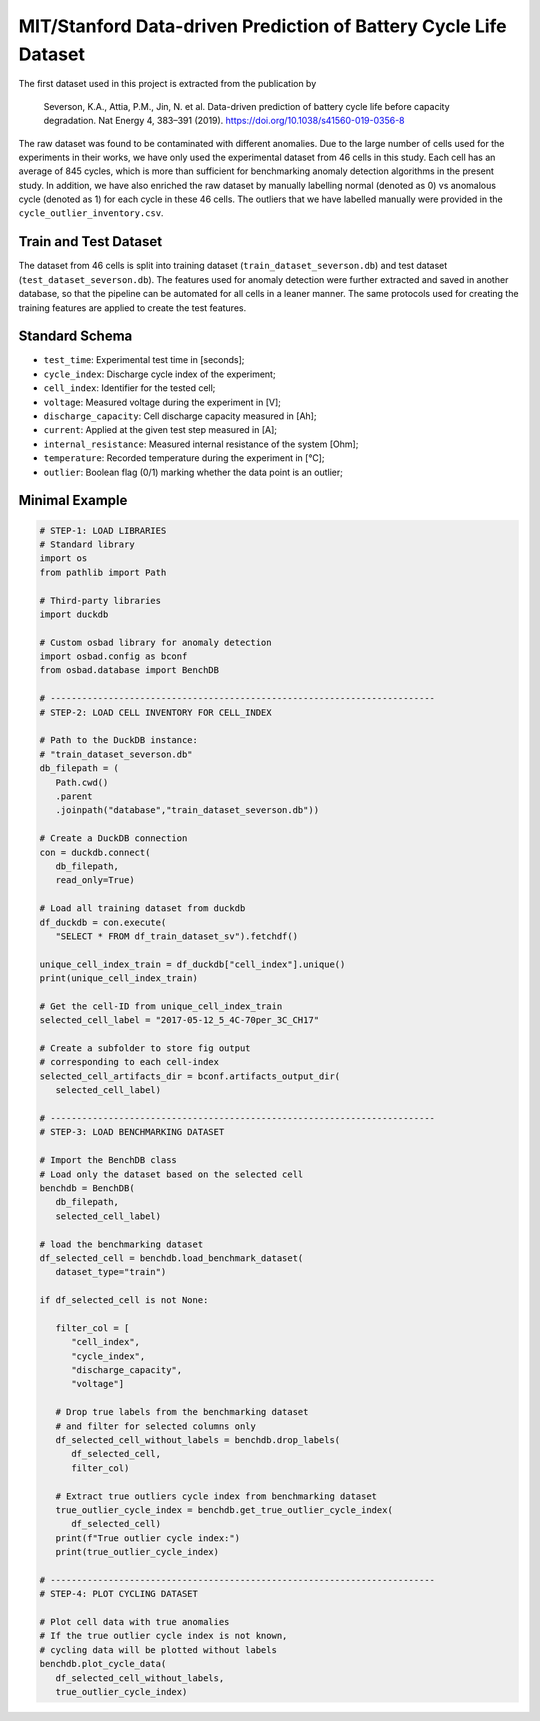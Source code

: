 MIT/Stanford Data-driven Prediction of Battery Cycle Life Dataset
####################################################################

The first dataset used in this project is extracted from the publication by

   Severson, K.A., Attia, P.M., Jin, N. et al. Data-driven prediction of
   battery cycle life before capacity degradation.
   Nat Energy 4, 383–391 (2019). https://doi.org/10.1038/s41560-019-0356-8

The raw dataset was found to be contaminated with different anomalies.
Due to the large number of cells used for the experiments in their works,
we have only used the experimental dataset from 46 cells in this study.
Each cell has an average of 845 cycles, which is more than sufficient for
benchmarking anomaly detection algorithms in the present study.
In addition, we have also enriched the raw dataset by manually
labelling normal (denoted as 0) vs anomalous cycle (denoted as 1)
for each cycle in these 46 cells. The outliers that we have labelled
manually were provided in the ``cycle_outlier_inventory.csv``.

Train and Test Dataset
==========================

The dataset from 46 cells is split into training dataset
(``train_dataset_severson.db``) and test dataset
(``test_dataset_severson.db``). The features used for anomaly
detection were further extracted and saved in another database,
so that the pipeline can be automated for all cells in a leaner manner.
The same protocols used for creating the training features are applied to
create the test features.

Standard Schema
==========================
* ``test_time``: Experimental test time in [seconds];
* ``cycle_index``: Discharge cycle index of the experiment;
* ``cell_index``: Identifier for the tested cell;
* ``voltage``: Measured voltage during the experiment in [V];
* ``discharge_capacity``: Cell discharge capacity measured in [Ah];
* ``current``: Applied at the given test step measured in [A];
* ``internal_resistance``: Measured internal resistance of the system [Ohm];
* ``temperature``: Recorded temperature during the experiment in [°C];
* ``outlier``: Boolean flag (0/1) marking whether the data point is an
  outlier;

Minimal Example
=================

.. code-block:: python

   # STEP-1: LOAD LIBRARIES
   # Standard library
   import os
   from pathlib import Path

   # Third-party libraries
   import duckdb

   # Custom osbad library for anomaly detection
   import osbad.config as bconf
   from osbad.database import BenchDB

   # -------------------------------------------------------------------------
   # STEP-2: LOAD CELL INVENTORY FOR CELL_INDEX

   # Path to the DuckDB instance:
   # "train_dataset_severson.db"
   db_filepath = (
      Path.cwd()
      .parent
      .joinpath("database","train_dataset_severson.db"))

   # Create a DuckDB connection
   con = duckdb.connect(
      db_filepath,
      read_only=True)

   # Load all training dataset from duckdb
   df_duckdb = con.execute(
      "SELECT * FROM df_train_dataset_sv").fetchdf()

   unique_cell_index_train = df_duckdb["cell_index"].unique()
   print(unique_cell_index_train)

   # Get the cell-ID from unique_cell_index_train
   selected_cell_label = "2017-05-12_5_4C-70per_3C_CH17"

   # Create a subfolder to store fig output
   # corresponding to each cell-index
   selected_cell_artifacts_dir = bconf.artifacts_output_dir(
      selected_cell_label)

   # -------------------------------------------------------------------------
   # STEP-3: LOAD BENCHMARKING DATASET

   # Import the BenchDB class
   # Load only the dataset based on the selected cell
   benchdb = BenchDB(
      db_filepath,
      selected_cell_label)

   # load the benchmarking dataset
   df_selected_cell = benchdb.load_benchmark_dataset(
      dataset_type="train")

   if df_selected_cell is not None:

      filter_col = [
         "cell_index",
         "cycle_index",
         "discharge_capacity",
         "voltage"]

      # Drop true labels from the benchmarking dataset
      # and filter for selected columns only
      df_selected_cell_without_labels = benchdb.drop_labels(
         df_selected_cell,
         filter_col)

      # Extract true outliers cycle index from benchmarking dataset
      true_outlier_cycle_index = benchdb.get_true_outlier_cycle_index(
         df_selected_cell)
      print(f"True outlier cycle index:")
      print(true_outlier_cycle_index)

   # -------------------------------------------------------------------------
   # STEP-4: PLOT CYCLING DATASET

   # Plot cell data with true anomalies
   # If the true outlier cycle index is not known,
   # cycling data will be plotted without labels
   benchdb.plot_cycle_data(
      df_selected_cell_without_labels,
      true_outlier_cycle_index)

.. image:: docs_figure/cell_cycle_2017-05-12_5_4C-70per_3C_CH17.png
   :height: 450px
   :width: 650 px
   :alt: cell cycling dataset from ``2017-05-12_5_4C-70per_3C_CH17``
   :align: center
